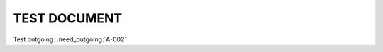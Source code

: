 TEST DOCUMENT
=============

.. req:: Log out (open)
    :id: A-001
    :status: open
    :tags: user;authentication

    The user should be able to log out

.. req:: Authenticate user
    :id: A-002
    :status: open
    :tags: user;login
    :links: A-001

    The user must be authenticated


Test outgoing: :need_outgoing:`A-002`


